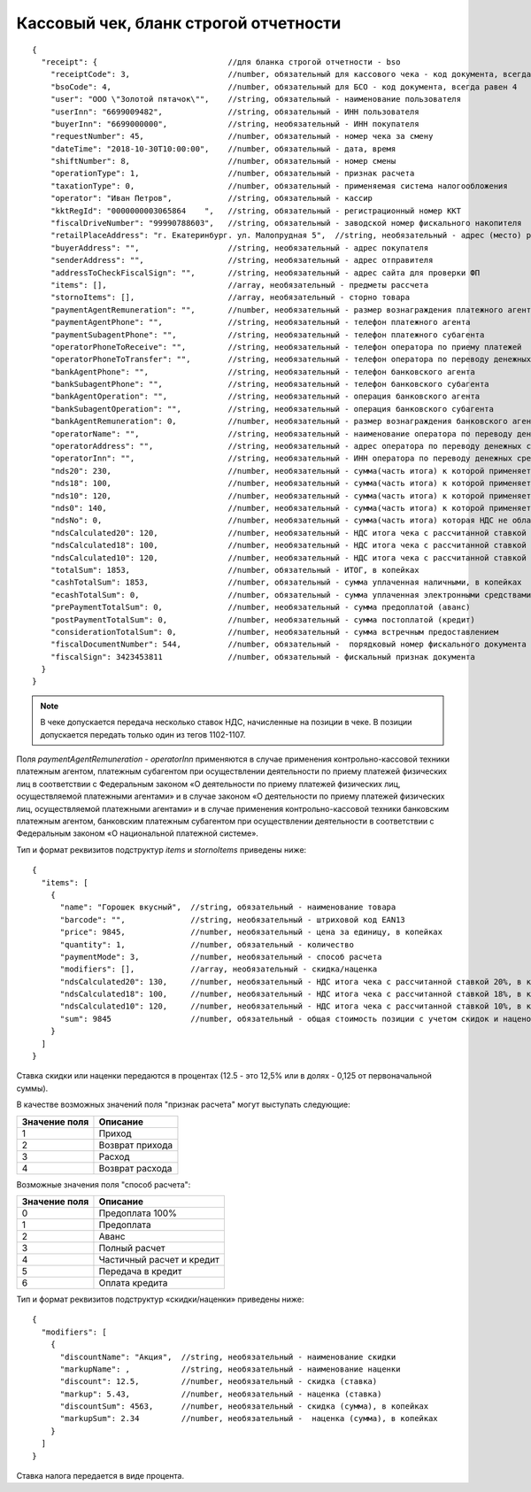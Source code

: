 Кассовый чек, бланк строгой отчетности
======================================

::

  {
    "receipt": {                            //для бланка строгой отчетности - bso
      "receiptCode": 3,                     //number, обязательный для кассового чека - код документа, всегда равен 3
      "bsoCode": 4,                         //number, обязательный для БСО - код документа, всегда равен 4
      "user": "ООО \"Золотой пятачок\"",    //string, обязательный - наименование пользователя
      "userInn": "6699009482",              //string, обязательный - ИНН пользователя
      "buyerInn": "6699000000",             //string, необязательный - ИНН покупателя
      "requestNumber": 45,                  //number, обязательный - номер чека за смену
      "dateTime": "2018-10-30T10:00:00",    //number, обязательный - дата, время
      "shiftNumber": 8,                     //number, обязательный - номер смены
      "operationType": 1,                   //number, обязательный - признак расчета
      "taxationType": 0,                    //number, обязательный - применяемая система налогообложения
      "operator": "Иван Петров",            //string, обязательный - кассир
      "kktRegId": "0000000003065864    ",   //string, обязательный - регистрационный номер ККТ
      "fiscalDriveNumber": "99990788603",   //string, обязательный - заводской номер фискального накопителя
      "retailPlaceAddress": "г. Екатеринбург. ул. Малопрудная 5",  //string, необязательный - адрес (место) расчетов
      "buyerAddress": "",                   //string, необязательный - адрес покупателя
      "senderAddress": "",                  //string, необязательный - адрес отправителя
      "addressToCheckFiscalSign": "",       //string, необязательный - адрес сайта для проверки ФП
      "items": [],                          //array, необязательный - предметы рассчета
      "stornoItems": [],                    //array, необязательный - сторно товара
      "paymentAgentRemuneration": "",       //number, необязательный - размер вознаграждения платежного агента (субагента), в копейках
      "paymentAgentPhone": "",              //string, необязательный - телефон платежного агента
      "paymentSubagentPhone": "",           //string, необязательный - телефон платежного субагента
      "operatorPhoneToReceive": "",         //string, необязательный - телефон оператора по приему платежей
      "operatorPhoneToTransfer": "",        //string, необязательный - телефон оператора по переводу денежных средств
      "bankAgentPhone": "",                 //string, необязательный - телефон банковского агента
      "bankSubagentPhone": "",              //string, необязательный - телефон банковского субагента
      "bankAgentOperation": "",             //string, необязательный - операция банковского агента
      "bankSubagentOperation": "",          //string, необязательный - операция банковского субагента
      "bankAgentRemuneration": 0,           //number, необязательный - размер вознаграждения банковского агента(субагента)
      "operatorName": "",                   //string, необязательный - наименование оператора по переводу денежных средств
      "operatorAddress": "",                //string, необязательный - адрес оператора по переводу денежных средств
      "operatorInn": "",                    //string, необязательный - ИНН оператора по переводу денежных средств
      "nds20": 230,                         //number, необязательный - сумма(часть итога) к которой применяется ставка 20%, в копейках
      "nds18": 100,                         //number, необязательный - сумма(часть итога) к которой применяется ставка 18%, в копейках
      "nds10": 120,                         //number, необязательный - сумма(часть итога) к которой применяется ставка 10%, в копейках
      "nds0": 140,                          //number, необязательный - сумма(часть итога) к которой применяется ставка НДС 0%, в копейках
      "ndsNo": 0,                           //number, необязательный - сумма(часть итога) которая НДС не облагается, в копейках
      "ndsCalculated20": 120,               //number, необязательный - НДС итога чека с рассчитанной ставкой 20%, в копейках
      "ndsCalculated18": 100,               //number, необязательный - НДС итога чека с рассчитанной ставкой 18%, в копейках
      "ndsCalculated10": 120,               //number, необязательный - НДС итога чека с рассчитанной ставкой 10%, в копейках
      "totalSum": 1853,                     //number, обязательный - ИТОГ, в копейках
      "cashTotalSum": 1853,                 //number, обязательный - сумма уплаченная наличными, в копейках
      "ecashTotalSum": 0,                   //number, обязательный - сумма уплаченная электронными средствами платежа, в копейках
      "prePaymentTotalSum": 0,              //number, необязательный - сумма предоплатой (аванс)
      "postPaymentTotalSum": 0,             //number, необязательный - сумма постоплатой (кредит)
      "considerationTotalSum": 0,           //number, необязательный - сумма встречным предоставлением
      "fiscalDocumentNumber": 544,          //number, обязательный -  порядковый номер фискального документа
      "fiscalSign": 3423453811              //number, обязательный - фискальный признак документа
    }
  }


.. note::
  В чеке допускается передача несколько ставок НДС, начисленные на позиции в чеке. В позиции допускается передать только один из тегов 1102-1107.

Поля `paymentAgentRemuneration` - `operatorInn` применяются в случае применения контрольно-кассовой техники платежным агентом, платежным субагентом при осуществлении деятельности по приему платежей физических лиц в соответствии с Федеральным законом «О деятельности по приему платежей физических лиц, осуществляемой платежными агентами» и в случае законом «О деятельности по приему платежей физических лиц, осуществляемой платежными агентами» и в случае применения контрольно-кассовой техники банковским платежным агентом, банковским платежным субагентом при осуществлении деятельности в соответствии с Федеральным законом «О национальной платежной системе».


Тип и формат реквизитов подструктур `items` и `stornoItems` приведены ниже:

::

  {
    "items": [
      {
        "name": "Горошек вкусный",  //string, обязательный - наименование товара
        "barcode": "",              //string, необязательный - штриховой код EAN13
        "price": 9845,              //number, необязательный - цена за единицу, в копейках
        "quantity": 1,              //number, обязательный - количество
        "paymentMode": 3,           //number, необязательный - способ расчета
        "modifiers": [],            //array, необязательный - скидка/наценка
        "ndsCalculated20": 130,     //number, необязательный - НДС итога чека с рассчитанной ставкой 20%, в копейках
        "ndsCalculated18": 100,     //number, необязательный - НДС итога чека с рассчитанной ставкой 18%, в копейках
        "ndsCalculated10": 120,     //number, необязательный - НДС итога чека с рассчитанной ставкой 10%, в копейках
        "sum": 9845                 //number, обязательный - общая стоимость позиции с учетом скидок и наценок, в копейках
      }
    ]
  }


Ставка скидки или наценки передаются в процентах (12.5 - это 12,5% или в долях - 0,125 от первоначальной суммы).

В качестве возможных значений поля "признак расчета" могут выступать следующие:

.. table::

  +---------------+-----------------+
  | Значение поля | Описание        |
  +===============+=================+
  | 1             | Приход          |
  +---------------+-----------------+
  | 2             | Возврат прихода |
  +---------------+-----------------+
  | 3             | Расход          |
  +---------------+-----------------+
  | 4             | Возврат расхода |
  +---------------+-----------------+


Возможные значения поля "способ расчета":

.. table::

  +---------------+---------------------------+
  | Значение поля | Описание                  |
  +===============+===========================+
  | 0             | Предоплата 100%           |
  +---------------+---------------------------+
  | 1             | Предоплата                |
  +---------------+---------------------------+
  | 2             | Аванс                     |
  +---------------+---------------------------+
  | 3             | Полный расчет             |
  +---------------+---------------------------+
  | 4             | Частичный расчет и кредит |
  +---------------+---------------------------+
  | 5             | Передача в кредит         |
  +---------------+---------------------------+
  | 6             | Оплата кредита            |
  +---------------+---------------------------+


Тип и формат реквизитов подструктур «скидки/наценки» приведены ниже:


::

  {
    "modifiers": [
      {
        "discountName": "Акция",  //string, необязательный - наименование скидки
        "markupName": ,           //string, необязательный - наименование наценки
        "discount": 12.5,         //number, необязательный - скидка (ставка)
        "markup": 5.43,           //number, необязательный - наценка (ставка)
        "discountSum": 4563,      //number, необязательный - скидка (сумма), в копейках
        "markupSum": 2.34         //number, необязательный -  наценка (сумма), в копейках
      }
    ]
  }


Ставка налога передается в виде процента.
